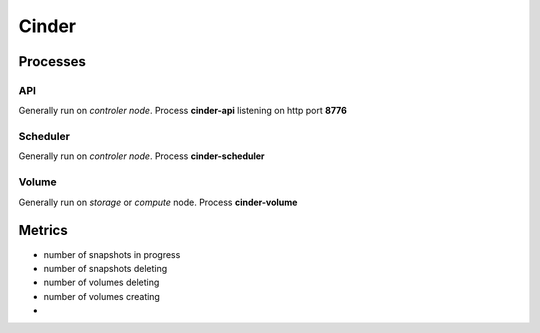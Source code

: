 .. _Monitoring-Ost-cinder:

Cinder
------

Processes
_________

API
+++

Generally run on *controler node*. Process **cinder-api** listening on http port **8776**

Scheduler
+++++++++

Generally run on *controler node*.
Process **cinder-scheduler**

Volume
++++++

Generally run on *storage* or *compute* node.
Process **cinder-volume**

Metrics
_______

- number of snapshots in progress
- number of snapshots deleting
- number of volumes deleting
- number of volumes creating
- 
